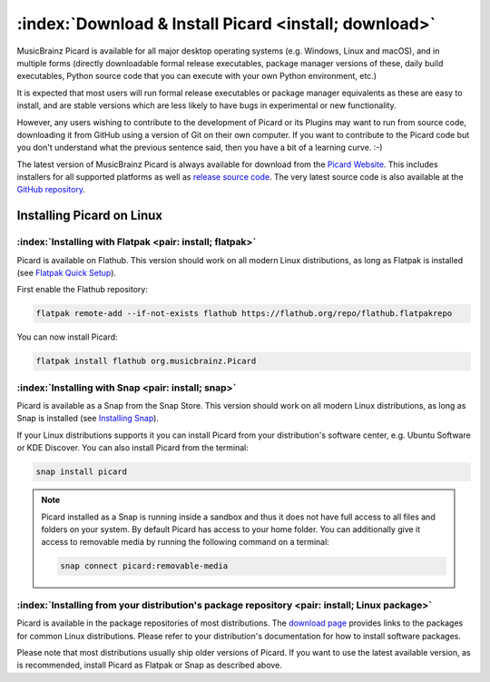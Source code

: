 .. MusicBrainz Picard Documentation Project

:index:`Download & Install Picard <install; download>`
=======================================================

MusicBrainz Picard is available for all major desktop operating systems (e.g. Windows, Linux and macOS),
and in multiple forms (directly downloadable formal release executables, package manager versions of these,
daily build executables, Python source code that you can execute with your own Python environment, etc.)

It is expected that most users will run formal release executables or package manager equivalents as these are
easy to install, and are stable versions which are less likely to have bugs in experimental or new functionality.

However, any users wishing to contribute to the development of Picard or its Plugins may want to run from source code,
downloading it from GitHub using a version of Git on their own computer. If you want to contribute to the Picard code
but you don't understand what the previous sentence said, then you have a bit of a learning curve. :-)

The latest version of MusicBrainz Picard is always available for download from the `Picard
Website <https://picard.musicbrainz.org/downloads/>`_.  This includes installers for all supported platforms as well as
`release source code <https://picard.musicbrainz.org/downloads/#source>`_. The very latest source code is also
available at the `GitHub repository <https://github.com/musicbrainz/picard>`_.


Installing Picard on Linux
--------------------------

:index:`Installing with Flatpak <pair: install; flatpak>`
^^^^^^^^^^^^^^^^^^^^^^^^^^^^^^^^^^^^^^^^^^^^^^^^^^^^^^^^^

Picard is available on Flathub. This version should work on all modern Linux distributions,
as long as Flatpak is installed (see `Flatpak Quick Setup <https://flatpak.org/setup/>`_).

First enable the Flathub repository:

.. code-block:: bash

   flatpak remote-add --if-not-exists flathub https://flathub.org/repo/flathub.flatpakrepo

You can now install Picard:

.. code-block:: bash

   flatpak install flathub org.musicbrainz.Picard


:index:`Installing with Snap <pair: install; snap>`
^^^^^^^^^^^^^^^^^^^^^^^^^^^^^^^^^^^^^^^^^^^^^^^^^^^

Picard is available as a Snap from the Snap Store.  This version should work on all modern
Linux distributions, as long as Snap is installed (see `Installing Snap <https://snapcraft.io/docs/installing-snapd>`_).

If your Linux distributions supports it you can install Picard from your distribution's software
center, e.g. Ubuntu Software or KDE Discover.  You can also install Picard from the terminal:


.. code-block:: bash

   snap install picard

.. note::

   Picard installed as a Snap is running inside a sandbox and thus it does not have full access to all files and
   folders on your system.  By default Picard has access to your home folder.  You can additionally give it access to
   removable media by running the following command on a terminal:

   .. code-block:: bash

      snap connect picard:removable-media


:index:`Installing from your distribution's package repository <pair: install; Linux package>`
^^^^^^^^^^^^^^^^^^^^^^^^^^^^^^^^^^^^^^^^^^^^^^^^^^^^^^^^^^^^^^^^^^^^^^^^^^^^^^^^^^^^^^^^^^^^^^

Picard is available in the package repositories of most distributions.  The `download page
<https://picard.musicbrainz.org/downloads/#linux>`_ provides links to the packages for common Linux
distributions.  Please refer to your distribution's documentation for how to install software packages.

Please note that most distributions usually ship older versions of Picard.  If you want to use
the latest available version, as is recommended, install Picard as Flatpak or Snap as described above.

.. raw:: latex

   \clearpage
